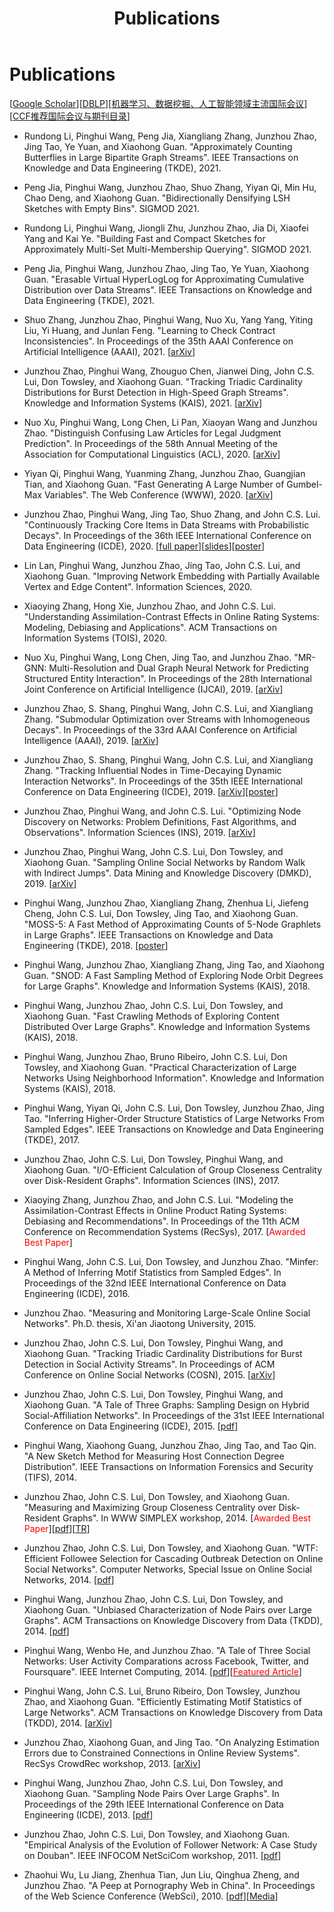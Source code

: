 # -*- fill-column: 120; -*-
#+TITLE: Publications
#+URI: /publication/
#+OPTIONS: toc:nil num:nil


* Publications

  [[[https://scholar.google.com/citations?hl=en&user=hBLT754AAAAJ&view_op=list_works&sortby=pubdate][Google Scholar​]]][[[http://dblp.uni-trier.de/pers/hd/z/Zhao:Junzhou][DBLP​]]][[[file:assets/MLDMAImap.pdf][机器学习、数据挖掘、人工智能领域主流国际会议]]][[[file:assets/CCF2019.pdf][CCF推荐国际会议与期刊目录]]]

- Rundong Li, Pinghui Wang, Peng Jia, Xiangliang Zhang, Junzhou Zhao, Jing Tao, Ye Yuan, and Xiaohong Guan.
  "Approximately Counting Butterflies in Large Bipartite Graph Streams". IEEE Transactions on Knowledge and Data
  Engineering (TKDE), 2021.

- Peng Jia, Pinghui Wang, Junzhou Zhao, Shuo Zhang, Yiyan Qi, Min Hu, Chao Deng, and Xiaohong Guan. "Bidirectionally
  Densifying LSH Sketches with Empty Bins". SIGMOD 2021.

- Rundong Li, Pinghui Wang, Jiongli Zhu, Junzhou Zhao, Jia Di, Xiaofei Yang and Kai Ye. "Building Fast and Compact
  Sketches for Approximately Multi-Set Multi-Membership Querying". SIGMOD 2021.

- Peng Jia, Pinghui Wang, Junzhou Zhao, Jing Tao, Ye Yuan, Xiaohong Guan. "Erasable Virtual HyperLogLog for
  Approximating Cumulative Distribution over Data Streams". IEEE Transactions on Knowledge and Data Engineering
  (TKDE), 2021.

- Shuo Zhang, Junzhou Zhao, Pinghui Wang, Nuo Xu, Yang Yang, Yiting Liu, Yi Huang, and Junlan Feng. "Learning to Check
  Contract Inconsistencies". In Proceedings of the 35th AAAI Conference on Artificial Intelligence (AAAI), 2021. [[[https://arxiv.org/abs/2012.08150][arXiv]]]

- Junzhou Zhao, Pinghui Wang, Zhouguo Chen, Jianwei Ding, John C.S. Lui, Don Towsley, and Xiaohong Guan. "Tracking
  Triadic Cardinality Distributions for Burst Detection in High-Speed Graph Streams". Knowledge and Information Systems
  (KAIS), 2021. [[[https://arxiv.org/abs/1708.09089][arXiv]]]

- Nuo Xu, Pinghui Wang, Long Chen, Li Pan, Xiaoyan Wang and Junzhou Zhao. "Distinguish Confusing Law Articles for
  Legal Judgment Prediction". In Proceedings of the 58th Annual Meeting of the Association for Computational Linguistics
  (ACL), 2020. [[[https://arxiv.org/abs/2004.02557][arXiv]]]

- Yiyan Qi, Pinghui Wang, Yuanming Zhang, Junzhou Zhao, Guangjian Tian, and Xiaohong Guan. "Fast Generating A Large
  Number of Gumbel-Max Variables". The Web Conference (WWW), 2020. [[[https://arxiv.org/abs/2002.00413][arXiv]]]

- Junzhou Zhao, Pinghui Wang, Jing Tao, Shuo Zhang, and John C.S. Lui. "Continuously Tracking Core Items in Data
  Streams with Probabilistic Decays". In Proceedings of the 36th IEEE International Conference on Data Engineering
  (ICDE), 2020. [[[file:assets/ICDE2020_full_version.pdf][full paper]]][[[file:assets/ICDE2020_slides.pdf][slides]]][[[file:assets/ICDE2020_poster.pdf][poster]]]

- Lin Lan, Pinghui Wang, Junzhou Zhao, Jing Tao, John C.S. Lui, and Xiaohong Guan. "Improving Network Embedding with
  Partially Available Vertex and Edge Content". Information Sciences, 2020.

- Xiaoying Zhang, Hong Xie, Junzhou Zhao, and John C.S. Lui. "Understanding Assimilation-Contrast Effects in Online
  Rating Systems: Modeling, Debiasing and Applications". ACM Transactions on Information Systems (TOIS), 2020.

- Nuo Xu, Pinghui Wang, Long Chen, Jing Tao, and Junzhou Zhao. "MR-GNN: Multi-Resolution and Dual Graph Neural Network
  for Predicting Structured Entity Interaction". In Proceedings of the 28th International Joint Conference on Artificial
  Intelligence (IJCAI), 2019. [[[https://arxiv.org/abs/1905.09558][arXiv]]]

- Junzhou Zhao, S. Shang, Pinghui Wang, John C.S. Lui, and Xiangliang Zhang. "Submodular Optimization over Streams with
  Inhomogeneous Decays". In Proceedings of the 33rd AAAI Conference on Artificial Intelligence (AAAI), 2019. [[[https://arxiv.org/abs/1811.05652][arXiv]]]

- Junzhou Zhao, S. Shang, Pinghui Wang, John C.S. Lui, and Xiangliang Zhang. "Tracking Influential Nodes in
  Time-Decaying Dynamic Interaction Networks". In Proceedings of the 35th IEEE International Conference on Data
  Engineering (ICDE), 2019. [[[https://arxiv.org/abs/1810.07917][arXiv]]][[[file:assets/ICDE19_poster.pdf][poster]]]

- Junzhou Zhao, Pinghui Wang, and John C.S. Lui. "Optimizing Node Discovery on Networks: Problem Definitions, Fast
  Algorithms, and Observations". Information Sciences (INS), 2019. [[[https://arxiv.org/abs/1703.04307][arXiv]]]

- Junzhou Zhao, Pinghui Wang, John C.S. Lui, Don Towsley, and Xiaohong Guan. "Sampling Online Social Networks by
  Random Walk with Indirect Jumps". Data Mining and Knowledge Discovery (DMKD), 2019. [[[https://arxiv.org/abs/1708.09081][arXiv]]]

- Pinghui Wang, Junzhou Zhao, Xiangliang Zhang, Zhenhua Li, Jiefeng Cheng, John C.S. Lui, Don Towsley, Jing Tao, and
  Xiaohong Guan. "MOSS-5: A Fast Method of Approximating Counts of 5-Node Graphlets in Large Graphs". IEEE Transactions
  on Knowledge and Data Engineering (TKDE), 2018. [[[file:assets/TKDE18_poster.pdf][poster]]]

- Pinghui Wang, Junzhou Zhao, Xiangliang Zhang, Jing Tao, and Xiaohong Guan. "SNOD: A Fast Sampling Method of
  Exploring Node Orbit Degrees for Large Graphs". Knowledge and Information Systems (KAIS), 2018.

- Pinghui Wang, Junzhou Zhao, John C.S. Lui, Don Towsley, and Xiaohong Guan. "Fast Crawling Methods of Exploring
  Content Distributed Over Large Graphs". Knowledge and Information Systems (KAIS), 2018.

- Pinghui Wang, Junzhou Zhao, Bruno Ribeiro, John C.S. Lui, Don Towsley, and Xiaohong Guan. "Practical
  Characterization of Large Networks Using Neighborhood Information". Knowledge and Information Systems (KAIS), 2018.

- Pinghui Wang, Yiyan Qi, John C.S. Lui, Don Towsley, Junzhou Zhao, Jing Tao. "Inferring Higher-Order Structure
  Statistics of Large Networks From Sampled Edges". IEEE Transactions on Knowledge and Data Engineering (TKDE), 2017.

- Junzhou Zhao, John C.S. Lui, Don Towsley, Pinghui Wang, and Xiaohong Guan. "I/O-Efficient Calculation of Group
  Closeness Centrality over Disk-Resident Graphs". Information Sciences (INS), 2017.

- Xiaoying Zhang, Junzhou Zhao, and John C.S. Lui. "Modeling the Assimilation-Contrast Effects in Online Product
  Rating Systems: Debiasing and Recommendations". In Proceedings of the 11th ACM Conference on Recommendation Systems
  (RecSys), 2017. [@@html:<font color = "red">@@Awarded Best Paper@@html:</font>@@]

- Pinghui Wang, John C.S. Lui, Don Towsley, and Junzhou Zhao. "Minfer: A Method of Inferring Motif Statistics from
  Sampled Edges". In Proceedings of the 32nd IEEE International Conference on Data Engineering (ICDE), 2016.

- Junzhou Zhao. "Measuring and Monitoring Large-Scale Online Social Networks". Ph.D. thesis, Xi'an Jiaotong
  University, 2015.

- Junzhou Zhao, John C.S. Lui, Don Towsley, Pinghui Wang, and Xiaohong Guan. "Tracking Triadic Cardinality
  Distributions for Burst Detection in Social Activity Streams". In Proceedings of ACM Conference on Online Social
  Networks (COSN), 2015. [[[http://arxiv.org/abs/1411.3808][arXiv]]]

- Junzhou Zhao, John C.S. Lui, Don Towsley, Pinghui Wang, and Xiaohong Guan. "A Tale of Three Graphs: Sampling Design
  on Hybrid Social-Affiliation Networks". In Proceedings of the 31st IEEE International Conference on Data Engineering
  (ICDE), 2015. [[[file:assets/ICDE2015.pdf][pdf]]]

- Pinghui Wang, Xiaohong Guang, Junzhou Zhao, Jing Tao, and Tao Qin. "A New Sketch Method for Measuring Host
  Connection Degree Distribution". IEEE Transactions on Information Forensics and Security (TIFS), 2014.

- Junzhou Zhao, John C.S. Lui, Don Towsley, and Xiaohong Guan. "Measuring and Maximizing Group Closeness Centrality
  over Disk-Resident Graphs". In WWW SIMPLEX workshop, 2014. [@@html:<font color="red">@@Awarded Best
  Paper@@html:</font>@@][[[file:assets/SIMPLEX2014.pdf][pdf]]][[[file:assets/NodeGroup_TR.pdf][TR]]]

- Junzhou Zhao, John C.S. Lui, Don Towsley, and Xiaohong Guan. "WTF: Efficient Followee Selection for Cascading
  Outbreak Detection on Online Social Networks". Computer Networks, Special Issue on Online Social Networks, 2014. [[[file:assets/COMNET2014.pdf][pdf]]]

- Pinghui Wang, Junzhou Zhao, John C.S. Lui, Don Towsley, and Xiaohong Guan. "Unbiased Characterization of Node Pairs
  over Large Graphs". ACM Transactions on Knowledge Discovery from Data (TKDD), 2014. [[[file:assets/TKDD2014_node_pair.pdf][pdf]]]

- Pinghui Wang, Wenbo He, and Junzhou Zhao. "A Tale of Three Social Networks: User Activity Comparations across
  Facebook, Twitter, and Foursquare". IEEE Internet Computing, 2014. [[[file:assets/IC2014.pdf][pdf]]][[[http://stcsn.ieee.net/featured-articles/may2014ataleofthreesocialnetworks][@@html:<font color="red">@@Featured
  Article@@html:</font>@@]]]

- Pinghui Wang, John C.S. Lui, Bruno Ribeiro, Don Towsley, Junzhou Zhao, and Xiaohong Guan. "Efficiently Estimating
  Motif Statistics of Large Networks". ACM Transactions on Knowledge Discovery from Data (TKDD), 2014. [[[http://arxiv.org/abs/1306.5288][arXiv]]]

- Junzhou Zhao, Xiaohong Guan, and Jing Tao. "On Analyzing Estimation Errors due to Constrained Connections in Online
  Review Systems". RecSys CrowdRec workshop, 2013. [[[http://arxiv.org/abs/1307.3687][arXiv]]]

- Pinghui Wang, Junzhou Zhao, John C.S. Lui, Don Towsley, and Xiaohong Guan. "Sampling Node Pairs Over Large Graphs".
  In Proceedings of the 29th IEEE International Conference on Data Engineering (ICDE), 2013. [[[file:assets/ICDE2013.pdf][pdf]]]

- Junzhou Zhao, John C.S. Lui, Don Towsley, and Xiaohong Guan. "Empirical Analysis of the Evolution of Follower
  Network: A Case Study on Douban". IEEE INFOCOM NetSciCom workshop, 2011. [[[file:assets/NetSciCom2011.pdf][pdf]]]

- Zhaohui Wu, Lu Jiang, Zhenhua Tian, Jun Liu, Qinghua Zheng, and Junzhou Zhao. "A Peep at Pornography Web in China".
  In Proceedings of the Web Science Conference (WebSci), 2010. [[[file:assets/WebSci2010.pdf][pdf]]][[[http://www.danwei.com/peoples-pornography-an-interview-with-katrien-jacobs][Media]]]
